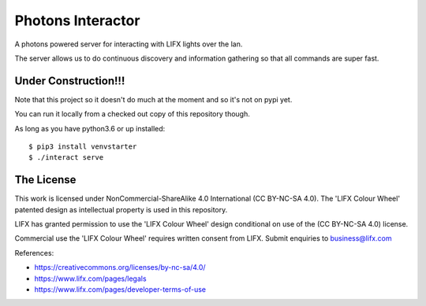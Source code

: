 Photons Interactor
==================

A photons powered server for interacting with LIFX lights over the lan.

The server allows us to do continuous discovery and information gathering so that
all commands are super fast.

Under Construction!!!
---------------------

Note that this project so it doesn't do much at the moment and so it's not on
pypi yet.

You can run it locally from a checked out copy of this repository though.

As long as you have python3.6 or up installed::

  $ pip3 install venvstarter
  $ ./interact serve

The License
-----------

This work is licensed under NonCommercial-ShareAlike 4.0 International
(CC BY-NC-SA 4.0). The 'LIFX Colour Wheel' patented design as intellectual
property is used in this repository.

LIFX has granted permission to use the 'LIFX Colour Wheel' design conditional
on use of the (CC BY-NC-SA 4.0) license.

Commercial use the 'LIFX Colour Wheel' requires written consent from LIFX.
Submit enquiries to business@lifx.com

References:

* https://creativecommons.org/licenses/by-nc-sa/4.0/
* https://www.lifx.com/pages/legals
* https://www.lifx.com/pages/developer-terms-of-use
